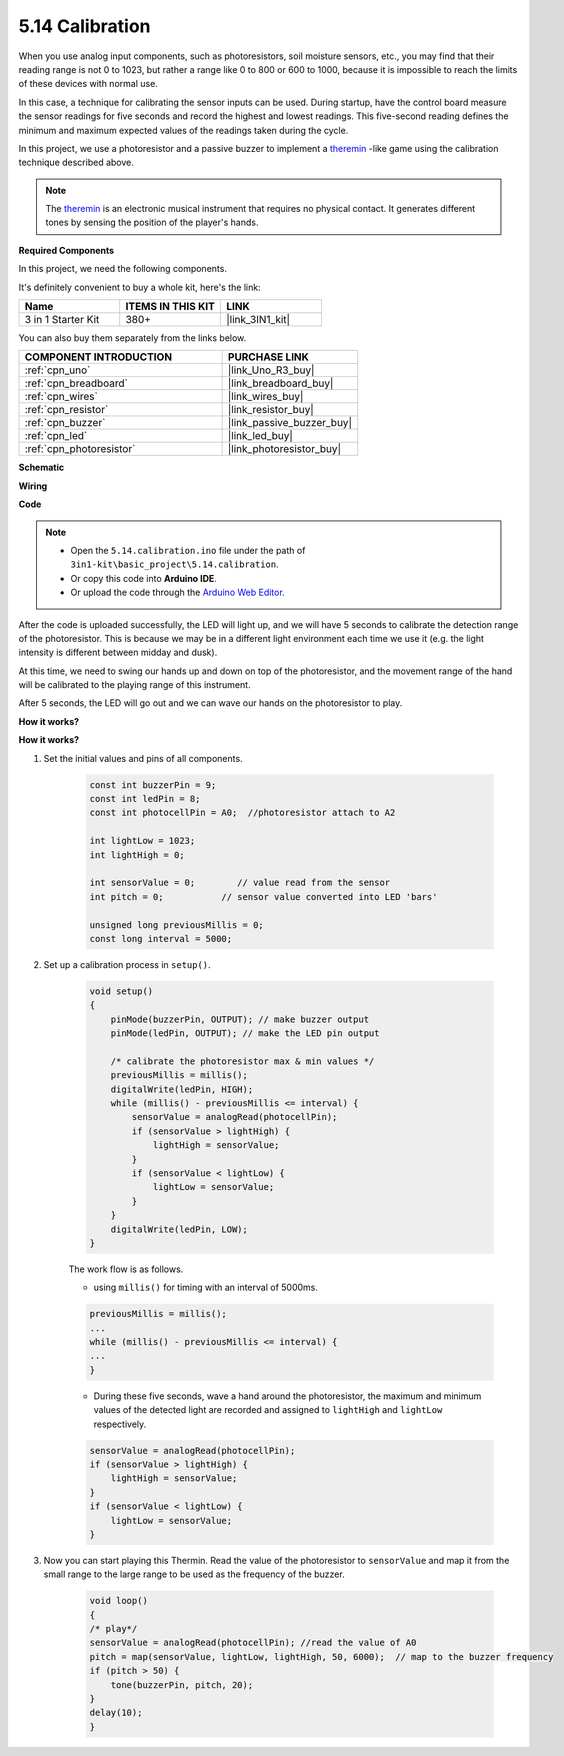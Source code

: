 .. _ar_calibration:

5.14 Calibration
==========================

When you use analog input components, such as photoresistors, soil moisture sensors, etc., you may find that their reading range is not 0 to 1023, but rather a range like 0 to 800 or 600 to 1000, because it is impossible to reach the limits of these devices with normal use.

In this case, a technique for calibrating the sensor inputs can be used. During startup, have the control board measure the sensor readings for five seconds and record the highest and lowest readings. This five-second reading defines the minimum and maximum expected values of the readings taken during the cycle.


In this project, we use a photoresistor and a passive buzzer to implement a `theremin <https://en.wikipedia.org/wiki/Theremin>`_ -like game using the calibration technique described above.

.. note::
    The `theremin <https://en.wikipedia.org/wiki/Theremin>`_ is an electronic musical instrument that requires no physical contact. It generates different tones by sensing the position of the player's hands.

**Required Components**

In this project, we need the following components. 

It's definitely convenient to buy a whole kit, here's the link: 

.. list-table::
    :widths: 20 20 20
    :header-rows: 1

    *   - Name	
        - ITEMS IN THIS KIT
        - LINK
    *   - 3 in 1 Starter Kit
        - 380+
        - |link_3IN1_kit|

You can also buy them separately from the links below.

.. list-table::
    :widths: 30 20
    :header-rows: 1

    *   - COMPONENT INTRODUCTION
        - PURCHASE LINK

    *   - :ref:`cpn_uno`
        - |link_Uno_R3_buy|
    *   - :ref:`cpn_breadboard`
        - |link_breadboard_buy|
    *   - :ref:`cpn_wires`
        - |link_wires_buy|
    *   - :ref:`cpn_resistor`
        - |link_resistor_buy|
    *   - :ref:`cpn_buzzer`
        - |link_passive_buzzer_buy|
    *   - :ref:`cpn_led`
        - |link_led_buy|
    *   - :ref:`cpn_photoresistor`
        - |link_photoresistor_buy|

**Schematic**

.. image:: img/circuit_8.8_calibration.png

**Wiring**

.. image:: img/calibration_bb.jpg
    :width: 600
    :align: center

**Code**

.. note::

    * Open the ``5.14.calibration.ino`` file under the path of ``3in1-kit\basic_project\5.14.calibration``.
    * Or copy this code into **Arduino IDE**.
    
    * Or upload the code through the `Arduino Web Editor <https://docs.arduino.cc/cloud/web-editor/tutorials/getting-started/getting-started-web-editor>`_.

.. raw:: html
    
    <iframe src=https://create.arduino.cc/editor/sunfounder01/9cbcaae0-3c9d-4e33-9957-548f92a9aab7/preview?embed style="height:510px;width:100%;margin:10px 0" frameborder=0></iframe>


After the code is uploaded successfully, the LED will light up, and we will have 5 seconds to calibrate the detection range of the photoresistor. This is because we may be in a different light environment each time we use it (e.g. the light intensity is different between midday and dusk).

At this time, we need to swing our hands up and down on top of the photoresistor, and the movement range of the hand will be calibrated to the playing range of this instrument.

After 5 seconds, the LED will go out and we can wave our hands on the photoresistor to play.



**How it works?**

**How it works?**

#. Set the initial values and pins of all components.

    .. code-block:: arduino

        const int buzzerPin = 9;
        const int ledPin = 8;
        const int photocellPin = A0;  //photoresistor attach to A2
    
        int lightLow = 1023;
        int lightHigh = 0;
    
        int sensorValue = 0;        // value read from the sensor
        int pitch = 0;           // sensor value converted into LED 'bars'
    
        unsigned long previousMillis = 0;
        const long interval = 5000;

#. Set up a calibration process in ``setup()``.

    .. code-block:: arduino

        void setup()
        {
            pinMode(buzzerPin, OUTPUT); // make buzzer output
            pinMode(ledPin, OUTPUT); // make the LED pin output

            /* calibrate the photoresistor max & min values */
            previousMillis = millis();
            digitalWrite(ledPin, HIGH);
            while (millis() - previousMillis <= interval) {
                sensorValue = analogRead(photocellPin);
                if (sensorValue > lightHigh) {
                    lightHigh = sensorValue;
                }
                if (sensorValue < lightLow) {
                    lightLow = sensorValue;
                }
            }
            digitalWrite(ledPin, LOW);
        }

    The work flow is as follows.

    * using ``millis()`` for timing with an interval of 5000ms.

    .. code-block:: arduino

        previousMillis = millis();
        ...
        while (millis() - previousMillis <= interval) {
        ...
        }

    * During these five seconds, wave a hand around the photoresistor, the maximum and minimum values ​​of the detected light are recorded and assigned to ``lightHigh`` and ``lightLow`` respectively.

    .. code-block:: arduino
        
        sensorValue = analogRead(photocellPin);
        if (sensorValue > lightHigh) {
            lightHigh = sensorValue;
        }
        if (sensorValue < lightLow) {
            lightLow = sensorValue;
        }

#. Now you can start playing this Thermin. Read the value of the photoresistor to ``sensorValue`` and map it from the small range to the large range to be used as the frequency of the buzzer. 

    .. code-block:: arduino

        void loop()
        {
        /* play*/
        sensorValue = analogRead(photocellPin); //read the value of A0
        pitch = map(sensorValue, lightLow, lightHigh, 50, 6000);  // map to the buzzer frequency
        if (pitch > 50) {
            tone(buzzerPin, pitch, 20);
        }
        delay(10);
        }